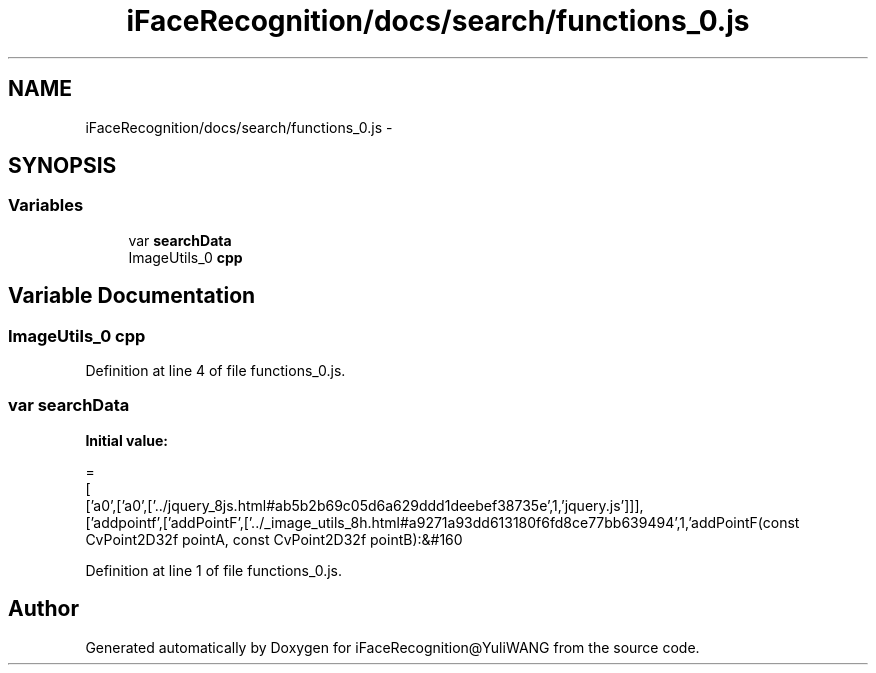 .TH "iFaceRecognition/docs/search/functions_0.js" 3 "Sat Jun 14 2014" "Version 1.3" "iFaceRecognition@YuliWANG" \" -*- nroff -*-
.ad l
.nh
.SH NAME
iFaceRecognition/docs/search/functions_0.js \- 
.SH SYNOPSIS
.br
.PP
.SS "Variables"

.in +1c
.ti -1c
.RI "var \fBsearchData\fP"
.br
.ti -1c
.RI "ImageUtils_0 \fBcpp\fP"
.br
.in -1c
.SH "Variable Documentation"
.PP 
.SS "ImageUtils_0 cpp"

.PP
Definition at line 4 of file functions_0\&.js\&.
.SS "var searchData"
\fBInitial value:\fP
.PP
.nf
=
[
  ['a0',['a0',['\&.\&./jquery_8js\&.html#ab5b2b69c05d6a629ddd1deebef38735e',1,'jquery\&.js']]],
  ['addpointf',['addPointF',['\&.\&./_image_utils_8h\&.html#a9271a93dd613180f6fd8ce77bb639494',1,'addPointF(const CvPoint2D32f pointA, const CvPoint2D32f pointB):&#160
.fi
.PP
Definition at line 1 of file functions_0\&.js\&.
.SH "Author"
.PP 
Generated automatically by Doxygen for iFaceRecognition@YuliWANG from the source code\&.
